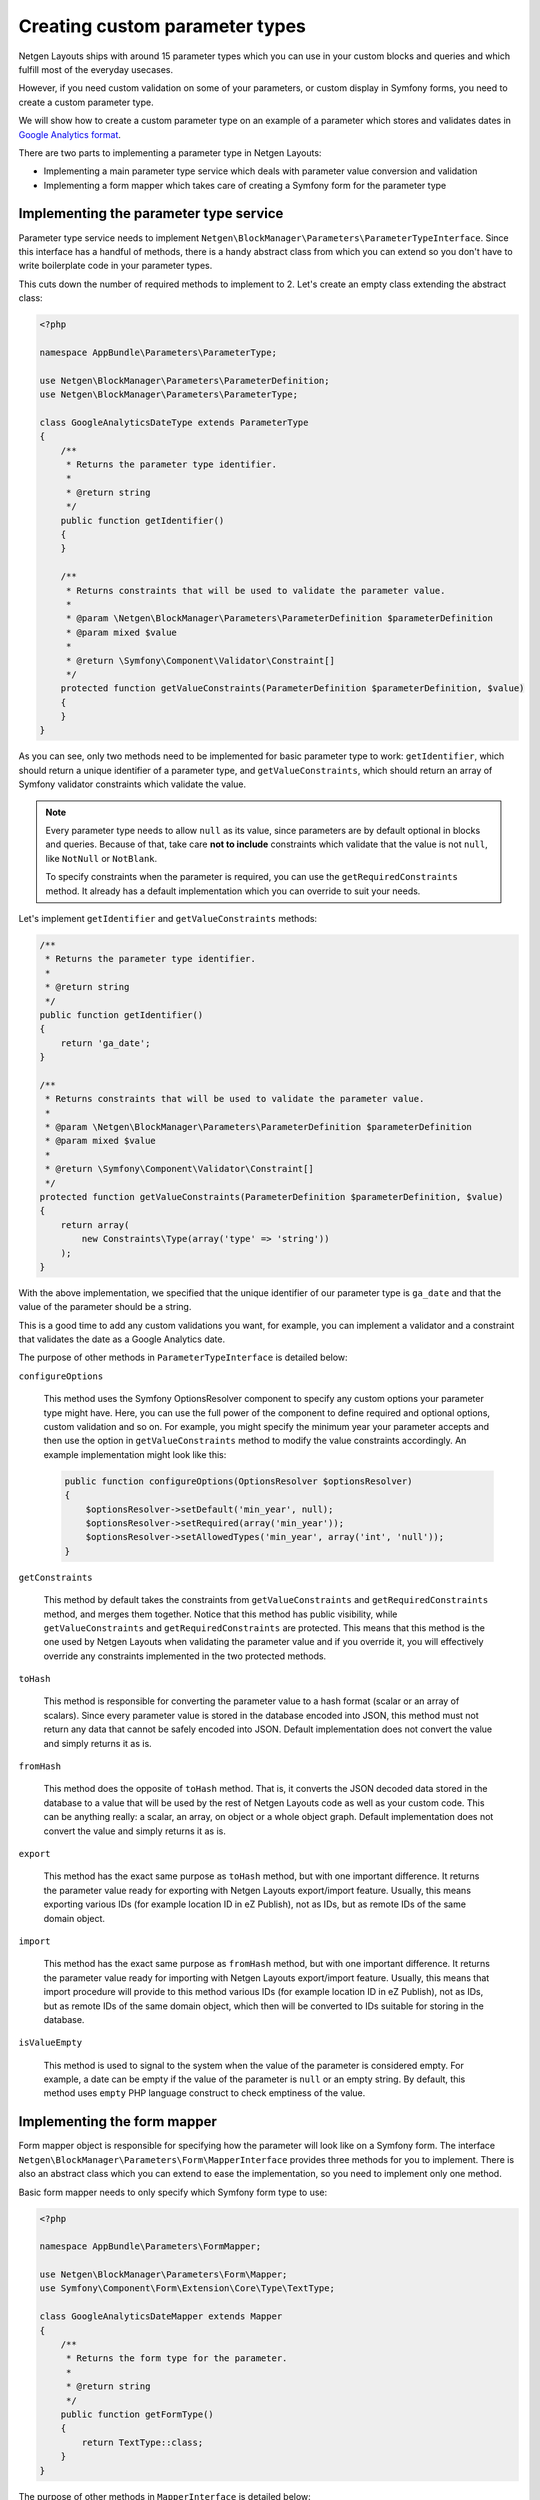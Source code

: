 Creating custom parameter types
===============================

Netgen Layouts ships with around 15 parameter types which you can use in your
custom blocks and queries and which fulfill most of the everyday usecases.

However, if you need custom validation on some of your parameters, or custom
display in Symfony forms, you need to create a custom parameter type.

We will show how to create a custom parameter type on an example of a parameter
which stores and validates dates in `Google Analytics format`_.

There are two parts to implementing a parameter type in Netgen Layouts:

* Implementing a main parameter type service which deals with parameter value
  conversion and validation
* Implementing a form mapper which takes care of creating a Symfony form for the
  parameter type

Implementing the parameter type service
---------------------------------------

Parameter type service needs to implement
``Netgen\BlockManager\Parameters\ParameterTypeInterface``. Since this interface
has a handful of methods, there is a handy abstract class from which you can
extend so you don't have to write boilerplate code in your parameter types.

This cuts down the number of required methods to implement to 2. Let's create
an empty class extending the abstract class:

.. code-block:: php

    <?php

    namespace AppBundle\Parameters\ParameterType;

    use Netgen\BlockManager\Parameters\ParameterDefinition;
    use Netgen\BlockManager\Parameters\ParameterType;

    class GoogleAnalyticsDateType extends ParameterType
    {
        /**
         * Returns the parameter type identifier.
         *
         * @return string
         */
        public function getIdentifier()
        {
        }

        /**
         * Returns constraints that will be used to validate the parameter value.
         *
         * @param \Netgen\BlockManager\Parameters\ParameterDefinition $parameterDefinition
         * @param mixed $value
         *
         * @return \Symfony\Component\Validator\Constraint[]
         */
        protected function getValueConstraints(ParameterDefinition $parameterDefinition, $value)
        {
        }
    }

As you can see, only two methods need to be implemented for basic parameter type
to work: ``getIdentifier``, which should return a unique identifier of a
parameter type, and ``getValueConstraints``, which should return an array of
Symfony validator constraints which validate the value.

.. note::

    Every parameter type needs to allow ``null`` as its value, since parameters
    are by default optional in blocks and queries. Because of that, take care
    **not to include** constraints which validate that the value is not ``null``,
    like ``NotNull`` or ``NotBlank``.

    To specify constraints when the parameter is required, you can use the
    ``getRequiredConstraints`` method. It already has a default implementation
    which you can override to suit your needs.

Let's implement ``getIdentifier`` and ``getValueConstraints`` methods:

.. code-block:: php

    /**
     * Returns the parameter type identifier.
     *
     * @return string
     */
    public function getIdentifier()
    {
        return 'ga_date';
    }

    /**
     * Returns constraints that will be used to validate the parameter value.
     *
     * @param \Netgen\BlockManager\Parameters\ParameterDefinition $parameterDefinition
     * @param mixed $value
     *
     * @return \Symfony\Component\Validator\Constraint[]
     */
    protected function getValueConstraints(ParameterDefinition $parameterDefinition, $value)
    {
        return array(
            new Constraints\Type(array('type' => 'string'))
        );
    }

With the above implementation, we specified that the unique identifier of our
parameter type is ``ga_date`` and that the value of the parameter should be a
string.

This is a good time to add any custom validations you want, for example, you can
implement a validator and a constraint that validates the date as a
Google Analytics date.

The purpose of other methods in ``ParameterTypeInterface`` is detailed below:

``configureOptions``

    This method uses the Symfony OptionsResolver component to specify any custom
    options your parameter type might have. Here, you can use the full power of
    the component to define required and optional options, custom validation and
    so on. For example, you might specify the minimum year your parameter
    accepts and then use the option in ``getValueConstraints`` method to modify
    the value constraints accordingly. An example implementation might look like
    this:

    .. code-block:: php

        public function configureOptions(OptionsResolver $optionsResolver)
        {
            $optionsResolver->setDefault('min_year', null);
            $optionsResolver->setRequired(array('min_year'));
            $optionsResolver->setAllowedTypes('min_year', array('int', 'null'));
        }

``getConstraints``

    This method by default takes the constraints from ``getValueConstraints``
    and ``getRequiredConstraints`` method, and merges them together. Notice that
    this method has public visibility, while ``getValueConstraints`` and
    ``getRequiredConstraints`` are protected. This means that this method is the
    one used by Netgen Layouts when validating the parameter value and if you
    override it, you will effectively override any constraints implemented in
    the two protected methods.

``toHash``

    This method is responsible for converting the parameter value to a hash
    format (scalar or an array of scalars). Since every parameter value is
    stored in the database encoded into JSON, this method must not return any
    data that cannot be safely encoded into JSON. Default implementation does
    not convert the value and simply returns it as is.

``fromHash``

    This method does the opposite of ``toHash`` method. That is, it converts the
    JSON decoded data stored in the database to a value that will be used by the
    rest of Netgen Layouts code as well as your custom code. This can be
    anything really: a scalar, an array, on object or a whole object graph.
    Default implementation does not convert the value and simply returns it as
    is.

``export``

    This method has the exact same purpose as ``toHash`` method, but with one
    important difference. It returns the parameter value ready for exporting
    with Netgen Layouts export/import feature. Usually, this means exporting
    various IDs (for example location ID in eZ Publish), not as IDs, but as
    remote IDs of the same domain object.

``import``

    This method has the exact same purpose as ``fromHash`` method, but with one
    important difference. It returns the parameter value ready for importing
    with Netgen Layouts export/import feature. Usually, this means that import
    procedure will provide to this method various IDs (for example location ID
    in eZ Publish), not as IDs, but as remote IDs of the same domain object,
    which then will be converted to IDs suitable for storing in the database.

``isValueEmpty``

    This method is used to signal to the system when the value of the parameter
    is considered empty. For example, a date can be empty if the value of the
    parameter is ``null`` or an empty string. By default, this method uses
    ``empty`` PHP language construct to check emptiness of the value.

Implementing the form mapper
----------------------------

Form mapper object is responsible for specifying how the parameter will look
like on a Symfony form. The interface
``Netgen\BlockManager\Parameters\Form\MapperInterface`` provides three methods
for you to implement. There is also an abstract class which you can extend to
ease the implementation, so you need to implement only one method.

Basic form mapper needs to only specify which Symfony form type to use:

.. code-block:: php

    <?php

    namespace AppBundle\Parameters\FormMapper;

    use Netgen\BlockManager\Parameters\Form\Mapper;
    use Symfony\Component\Form\Extension\Core\Type\TextType;

    class GoogleAnalyticsDateMapper extends Mapper
    {
        /**
         * Returns the form type for the parameter.
         *
         * @return string
         */
        public function getFormType()
        {
            return TextType::class;
        }
    }

The purpose of other methods in ``MapperInterface`` is detailed below:

``mapOptions``

    If your parameter type has custom options which need to be forwarded to
    Symfony form type, you can use this method to do so. For example, if you
    implemented a custom Symfony form type for your Google Analytics date, you
    could transfer your ``min_year`` option to the Symfony form, so it does not
    allow specifying any year lower than what is defined in your option.

``handleForm``

    This method is a generic method which receives the form built from the
    information in ``getFormType`` and ``mapOptions`` methods and makes it
    possible to do anything you wish with the form, like attaching custom data
    mappers or data transformers, adding event listeners to the form and so on.

    Basically, anything you can do in Symfony form type class with a form field,
    you can do here too.

Registering the Symfony services
--------------------------------

To activate both the parameter type and the form mapper, you need to specify
them as Symfony services.

Parameter type service needs to have a
``netgen_block_manager.parameters.parameter_type`` tag in its service
definition, while the form mapper needs to have a
``netgen_block_manager.parameters.form.mapper`` tag, together with the ``type``
attribute whose value is equal to the parameter type identifier.

Our parameter type and form mapper service definitions should look like this:

.. code-block:: yaml

    services:
        app.parameters.parameter_type.ga_date:
            class: AppBundle\Parameters\ParameterType\GoogleAnalyticsDateType
            tags:
                - { name: netgen_block_manager.parameters.parameter_type }

        app.parameters.form.mapper.ga_date:
            class: AppBundle\Parameters\FormMapper\GoogleAnalyticsDateMapper
            tags:
                - { name: netgen_block_manager.parameters.form.mapper, type: ga_date }

.. _`Google Analytics format`: https://developers.google.com/analytics/devguides/reporting/core/v3/reference#startDate
